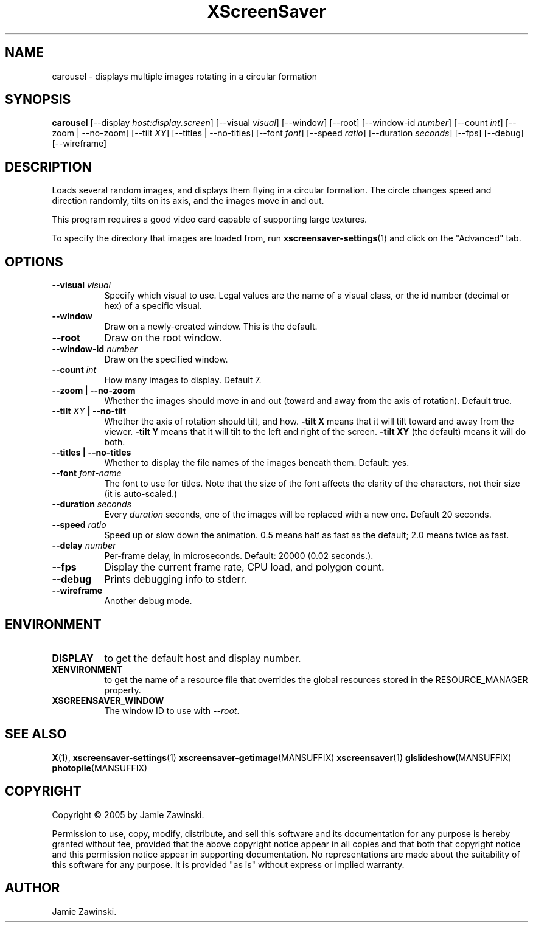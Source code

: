 .TH XScreenSaver 1 "" "X Version 11"
.SH NAME
carousel \- displays multiple images rotating in a circular formation
.SH SYNOPSIS
.B carousel
[\-\-display \fIhost:display.screen\fP]
[\-\-visual \fIvisual\fP]
[\-\-window]
[\-\-root]
[\-\-window\-id \fInumber\fP]
[\-\-count \fIint\fP]
[\-\-zoom | \-\-no\-zoom]
[\-\-tilt \fIXY\fP]
[\-\-titles | \-\-no\-titles]
[\-\-font \fIfont\fP]
[\-\-speed \fIratio\fP]
[\-\-duration \fIseconds\fP]
[\-\-fps]
[\-\-debug]
[\-\-wireframe]
.SH DESCRIPTION
Loads several random images, and displays them flying in a circular
formation.  The circle changes speed and direction randomly, tilts on
its axis, and the images move in and out.

This program requires a good video card capable of supporting large
textures.

To specify the directory that images are loaded from, run
.BR xscreensaver\-settings (1)
and click on the "Advanced" tab.
.SH OPTIONS
.TP 8
.B \-\-visual \fIvisual\fP
Specify which visual to use.  Legal values are the name of a visual class,
or the id number (decimal or hex) of a specific visual.
.TP 8
.B \-\-window
Draw on a newly-created window.  This is the default.
.TP 8
.B \-\-root
Draw on the root window.
.TP 8
.B \-\-window\-id \fInumber\fP
Draw on the specified window.
.TP 8
.B \-\-count \fIint\fP
How many images to display.  Default 7.
.TP 8
.B \-\-zoom \fB| \-\-no\-zoom\fP
Whether the images should move in and out (toward and away from the
axis of rotation).  Default true.
.TP 8
.B \-\-tilt \fIXY\fP \fB| \-\-no\-tilt\fP
Whether the axis of rotation should tilt, and how.  \fB-tilt X\fP
means that it will tilt toward and away from the viewer.  
\fB-tilt Y\fP means that it will tilt to the left and right of the
screen.  \fB-tilt XY\fP (the default) means it will do both.
.TP 8
.B \-\-titles \fB| \-\-no\-titles\fP
Whether to display the file names of the images beneath them.  Default: yes.
.TP 8
.B \-\-font \fIfont-name\fP
The font to use for titles.  Note that the size of the font affects
the clarity of the characters, not their size (it is auto-scaled.)
.TP 8
.B \-\-duration \fIseconds\fP
Every \fIduration\fP seconds, one of the images will be replaced
with a new one.  Default 20 seconds.
.TP 8
.B \-\-speed \fIratio\fP
Speed up or slow down the animation.  0.5 means half as fast as the
default; 2.0 means twice as fast.
.TP 8
.B \-\-delay \fInumber\fP
Per-frame delay, in microseconds.  Default: 20000 (0.02 seconds.).
.TP 8
.B \-\-fps
Display the current frame rate, CPU load, and polygon count.
.TP 8
.B \-\-debug
Prints debugging info to stderr.
.TP 8
.B \-\-wireframe
Another debug mode.
.SH ENVIRONMENT
.PP
.TP 8
.B DISPLAY
to get the default host and display number.
.TP 8
.B XENVIRONMENT
to get the name of a resource file that overrides the global resources
stored in the RESOURCE_MANAGER property.
.TP 8
.B XSCREENSAVER_WINDOW
The window ID to use with \fI\-\-root\fP.
.SH SEE ALSO
.BR X (1),
.BR xscreensaver\-settings (1)
.BR xscreensaver\-getimage (MANSUFFIX)
.BR xscreensaver (1)
.BR glslideshow (MANSUFFIX)
.BR photopile (MANSUFFIX)
.SH COPYRIGHT
Copyright \(co 2005 by Jamie Zawinski.

Permission to use, copy, modify, distribute, and sell this software and
its documentation for any purpose is hereby granted without fee,
provided that the above copyright notice appear in all copies and that
both that copyright notice and this permission notice appear in
supporting documentation.  No representations are made about the
suitability of this software for any purpose.  It is provided "as is"
without express or implied warranty.
.SH AUTHOR
Jamie Zawinski.
